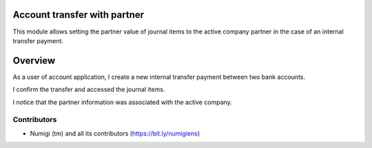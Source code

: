Account transfer with partner
=============================

This module allows setting the partner value of journal items to the active company partner
in the case of an internal transfer payment.

Overview
========

As a user of account application, I create a new internal transfer payment between two bank accounts.

.. image:: static/description/payment_internal_transfer.png

I confirm the transfer and accessed the journal items.

I notice that the partner information was associated with the active company.

.. image:: .. image:: static/description/journal_items_partner.png


Contributors
------------
* Numigi (tm) and all its contributors (https://bit.ly/numigiens)

